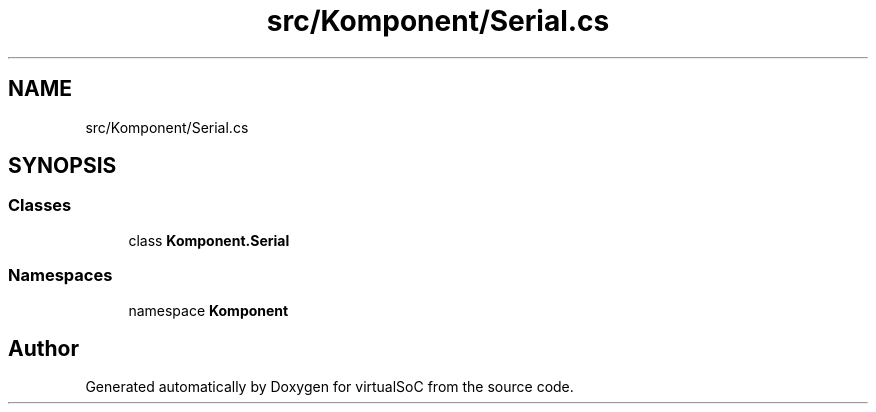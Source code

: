 .TH "src/Komponent/Serial.cs" 3 "Sun May 28 2017" "Version 0.6.2" "virtualSoC" \" -*- nroff -*-
.ad l
.nh
.SH NAME
src/Komponent/Serial.cs
.SH SYNOPSIS
.br
.PP
.SS "Classes"

.in +1c
.ti -1c
.RI "class \fBKomponent\&.Serial\fP"
.br
.in -1c
.SS "Namespaces"

.in +1c
.ti -1c
.RI "namespace \fBKomponent\fP"
.br
.in -1c
.SH "Author"
.PP 
Generated automatically by Doxygen for virtualSoC from the source code\&.
